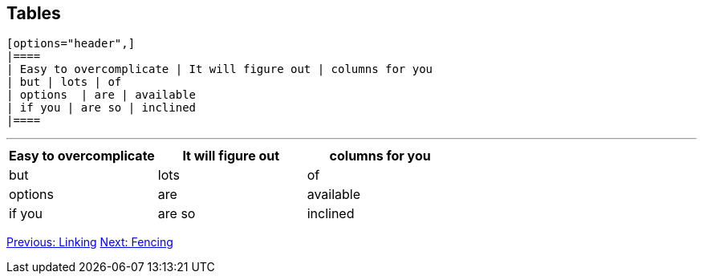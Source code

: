 ## Tables

```
[options="header",]
|====
| Easy to overcomplicate | It will figure out | columns for you
| but | lots | of
| options  | are | available
| if you | are so | inclined
|====
```

---

[options="header",]
|====
| Easy to overcomplicate | It will figure out | columns for you
| but | lots | of
| options  | are | available
| if you | are so | inclined
|====

link:linking.adoc[Previous: Linking]
link:fencing.adoc[Next: Fencing]
